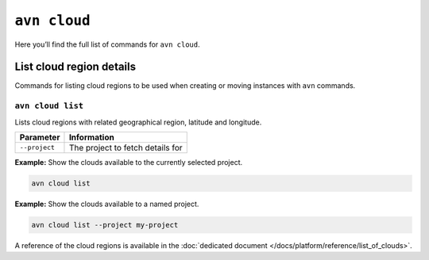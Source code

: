 ``avn cloud``
==================================

Here you’ll find the full list of commands for ``avn cloud``.


List cloud region details
-------------------------

Commands for listing cloud regions to be used when creating or moving instances with ``avn`` commands.

.. _avn-cloud-list:

``avn cloud list``
'''''''''''''''''''''''

Lists cloud regions with related geographical region, latitude and longitude.

.. list-table::
  :header-rows: 1
  :align: left

  * - Parameter
    - Information
  * - ``--project``
    - The project to fetch details for

**Example:** Show the clouds available to the currently selected project.

.. code::

  avn cloud list


**Example:** Show the clouds available to a named project.

.. code::

  avn cloud list --project my-project


A reference of the cloud regions is available in the :doc:`dedicated document </docs/platform/reference/list_of_clouds>`.

